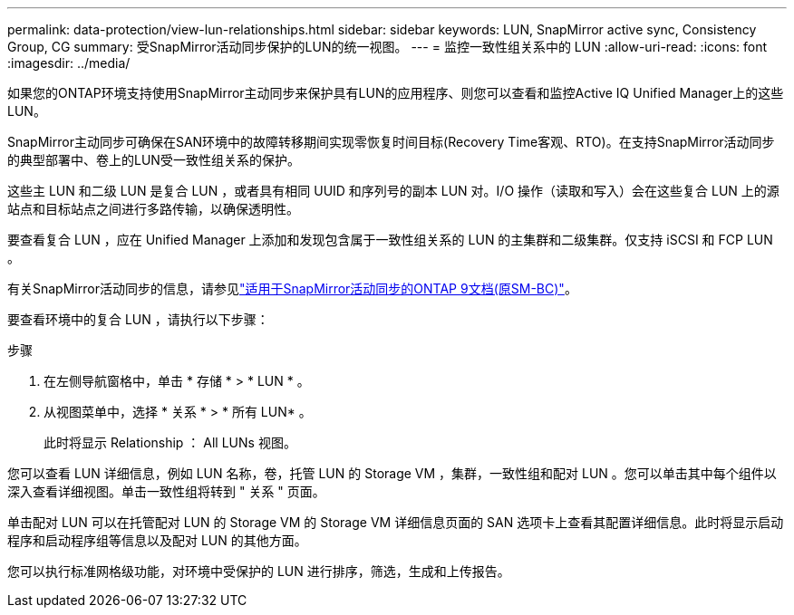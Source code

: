 ---
permalink: data-protection/view-lun-relationships.html 
sidebar: sidebar 
keywords: LUN, SnapMirror active sync, Consistency Group, CG 
summary: 受SnapMirror活动同步保护的LUN的统一视图。 
---
= 监控一致性组关系中的 LUN
:allow-uri-read: 
:icons: font
:imagesdir: ../media/


[role="lead"]
如果您的ONTAP环境支持使用SnapMirror主动同步来保护具有LUN的应用程序、则您可以查看和监控Active IQ Unified Manager上的这些LUN。

SnapMirror主动同步可确保在SAN环境中的故障转移期间实现零恢复时间目标(Recovery Time客观、RTO)。在支持SnapMirror活动同步的典型部署中、卷上的LUN受一致性组关系的保护。

这些主 LUN 和二级 LUN 是复合 LUN ，或者具有相同 UUID 和序列号的副本 LUN 对。I/O 操作（读取和写入）会在这些复合 LUN 上的源站点和目标站点之间进行多路传输，以确保透明性。

要查看复合 LUN ，应在 Unified Manager 上添加和发现包含属于一致性组关系的 LUN 的主集群和二级集群。仅支持 iSCSI 和 FCP LUN 。

有关SnapMirror活动同步的信息，请参见link:https://docs.netapp.com/us-en/ontap/smbc/index.html["适用于SnapMirror活动同步的ONTAP 9文档(原SM-BC)"]。

要查看环境中的复合 LUN ，请执行以下步骤：

.步骤
. 在左侧导航窗格中，单击 * 存储 * > * LUN * 。
. 从视图菜单中，选择 * 关系 * > * 所有 LUN* 。
+
此时将显示 Relationship ： All LUNs 视图。



您可以查看 LUN 详细信息，例如 LUN 名称，卷，托管 LUN 的 Storage VM ，集群，一致性组和配对 LUN 。您可以单击其中每个组件以深入查看详细视图。单击一致性组将转到 " 关系 " 页面。

单击配对 LUN 可以在托管配对 LUN 的 Storage VM 的 Storage VM 详细信息页面的 SAN 选项卡上查看其配置详细信息。此时将显示启动程序和启动程序组等信息以及配对 LUN 的其他方面。

您可以执行标准网格级功能，对环境中受保护的 LUN 进行排序，筛选，生成和上传报告。
